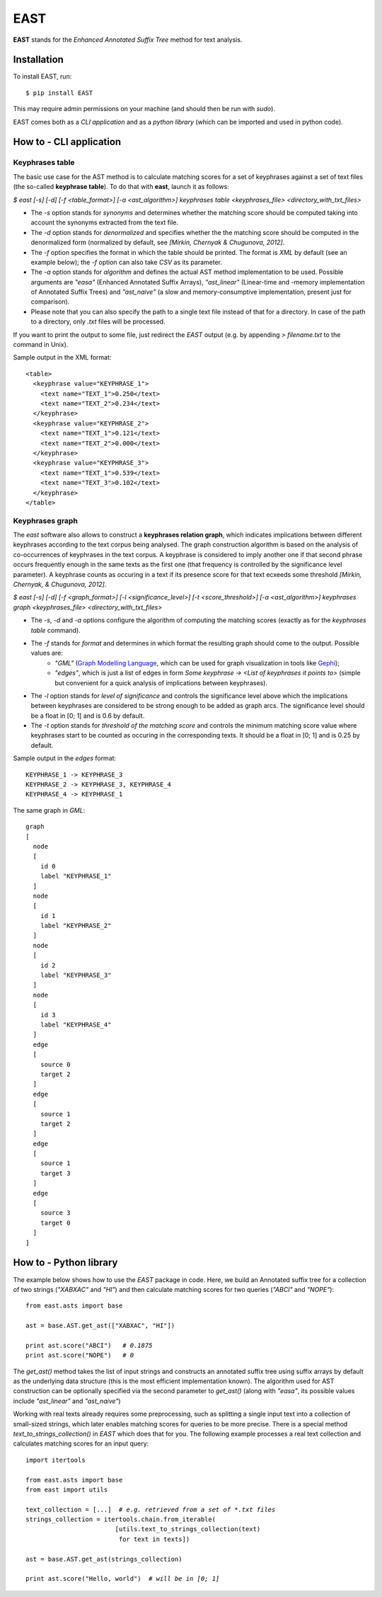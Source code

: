 EAST
====

**EAST** stands for the *Enhanced Annotated Suffix Tree* method for text analysis.


Installation
------------

To install EAST, run:

::

    $ pip install EAST

This may require admin permissions on your machine (and should then be run with *sudo*).

EAST comes both as a *CLI application* and as a *python library* (which can be imported and used in python code).


How to - CLI application
------------------------

Keyphrases table
~~~~~~~~~~~~~~~~

The basic use case for the AST method is to calculate matching scores for a set of keyphrases against a set of text files (the so-called **keyphrase table**). To do that with **east**, launch it as follows:

*$ east [-s] [-d] [-f <table_format>] [-a <ast_algorithm>] keyphrases table <keyphrases_file> <directory_with_txt_files>*

- The *-s* option stands for *synonyms* and determines whether the matching score should be computed taking into account the synonyms extracted from the text file.
- The *-d* option stands for *denormalized* and specifies whether the the matching score should be computed in the denormalized form (normalized by default, see *[Mirkin, Chernyak & Chugunova, 2012]*.
- The *-f* option specifies the format in which the table should be printed. The format is *XML* by default (see an example below); the *-f* option can also take *CSV* as its parameter.
- The *-a* option stands for *algorithm* and defines the actual AST method implementation to be used. Possible arguments are *"easa"* (Enhanced Annotated Suffix Arrays), *"ast_linear"* (Linear-time and -memory implementation of Annotated Suffix Trees) and *"ast_naive"* (a slow and memory-consumptive implementation, present just for comparison).
- Please note that you can also specify the path to a single text file instead of that for a directory. In case of the path to a directory, only *.txt* files will be processed.

If you want to print the output to some file, just redirect the *EAST* output (e.g. by appending *> filename.txt* to the command in Unix).

Sample output in the XML format:

::

    <table>
      <keyphrase value="KEYPHRASE_1">
        <text name="TEXT_1">0.250</text>
        <text name="TEXT_2">0.234</text>
      </keyphrase>
      <keyphrase value="KEYPHRASE_2">
        <text name="TEXT_1">0.121</text>
        <text name="TEXT_2">0.000</text>
      </keyphrase>
      <keyphrase value="KEYPHRASE_3">
        <text name="TEXT_1">0.539</text>
        <text name="TEXT_3">0.102</text>
      </keyphrase>
    </table>

    

Keyphrases graph
~~~~~~~~~~~~~~~~

The *east* software also allows to construct a **keyphrases relation graph**, which indicates implications between different keyphrases according to the text corpus being analysed. The graph construction algorithm is based on the analysis of co-occurrences of keyphrases in the text corpus. A keyphrase is considered to imply another one if that second phrase occurs frequently enough in the same texts as the first one (that frequency is controlled by the significance level parameter). A keyphrase counts as occuring in a text if its presence score for that text ecxeeds some threshold *[Mirkin, Chernyak, & Chugunova, 2012]*.

*$ east [-s] [-d] [-f <graph_format>] [-l <significance_level>] [-t <score_threshold>] [-a <ast_algorithm>] keyphrases graph <keyphrases_file> <directory_with_txt_files>*

- The *-s*, *-d* and *-a* options configure the algorithm of computing the matching scores (exactly as for the *keyphrases table* command).
- The *-f* stands for *format* and determines in which format the resulting graph should come to the output. Possible values are:
    - *"GML"* (`Graph Modelling Language <http://en.wikipedia.org/wiki/Graph_Modelling_Language>`_, which can be used for graph visualization in tools like `Gephi <http://gephi.org>`_);
    - *"edges"*, which is just a list of edges in form *Some keyphrase -> <List of keyphrases it points to>* (simple but convenient for a quick analysis of implications between keyphrases).
- The *-l* option stands for *level of significance* and controls the significance level above which the implications between keyphrases are considered to be strong enough to be added as graph arcs. The significance level should be a float in [0; 1] and is 0.6 by default.
- The *-t* option stands for *threshold of the matching score* and controls the minimum matching score value where keyphrases start to be counted as occuring in the corresponding texts. It should be a float in [0; 1] and is 0.25 by default.


Sample output in the *edges* format:

::

    KEYPHRASE_1 -> KEYPHRASE_3
    KEYPHRASE_2 -> KEYPHRASE_3, KEYPHRASE_4
    KEYPHRASE_4 -> KEYPHRASE_1

The same graph in *GML*:

::

    graph
    [
      node
      [
        id 0
        label "KEYPHRASE_1"
      ]
      node
      [
        id 1
        label "KEYPHRASE_2"
      ]
      node
      [
        id 2
        label "KEYPHRASE_3"
      ]
      node
      [
        id 3
        label "KEYPHRASE_4"
      ]
      edge
      [
        source 0
        target 2
      ]
      edge
      [
        source 1
        target 2
      ]
      edge
      [
        source 1
        target 3
      ]
      edge
      [
        source 3
        target 0
      ]
    ]


How to - Python library
------------------------

The example below shows how to use the *EAST* package in code. Here, we build an Annotated suffix tree for a collection of two strings (*"XABXAC"* and *"HI"*) and then calculate matching scores for two queries (*"ABCI"* and *"NOPE"*):

.. parsed-literal::

    from east.asts import base

    ast = base.AST.get_ast(["XABXAC", "HI"])

    print ast.score("ABCI")   *# 0.1875*
    print ast.score("NOPE")   *# 0*


The *get_ast()* method takes the list of input strings and constructs an annotated suffix tree using suffix arrays by default as the underlying data structure (this is the most efficient implementation known). The algorithm used for AST construction can be optionally specified via the second parameter to *get_ast()* (along with *"easa"*, its possible values include *"ast_linear"* and *"ast_naive"*)

Working with real texts already requires some preprocessing, such as splitting a single input text into a collection of small-sized strings, which later enables matching scores for queries to be more precise. There is a special method *text_to_strings_collection()* in *EAST* which does that for you. The following example processes a real text collection and calculates matching scores for an input query:

.. parsed-literal::

    import itertools

    from east.asts import base
    from east import utils

    text_collection = [...]  *# e.g. retrieved from a set of *.txt files*
    strings_collection = itertools.chain.from_iterable(
                            [utils.text_to_strings_collection(text)
                             for text in texts])

    ast = base.AST.get_ast(strings_collection)

    print ast.score("Hello, world")  *# will be in [0; 1]*

